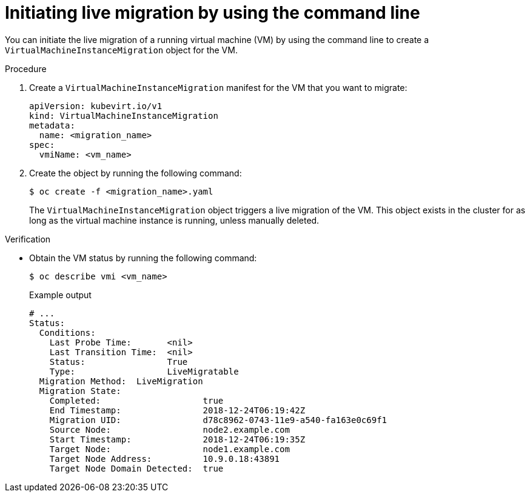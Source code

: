 // Module included in the following assemblies:
//
// * virt/live_migration/virt-initiating-live-migration.adoc

:_mod-docs-content-type: PROCEDURE
[id="virt-initiating-vm-migration-cli_{context}"]
= Initiating live migration by using the command line

You can initiate the live migration of a running virtual machine (VM) by using the command line to create a `VirtualMachineInstanceMigration` object for the VM.

.Procedure

. Create a `VirtualMachineInstanceMigration` manifest for the VM that you want to migrate:
+
[source,yaml]
----
apiVersion: kubevirt.io/v1
kind: VirtualMachineInstanceMigration
metadata:
  name: <migration_name>
spec:
  vmiName: <vm_name>
----

. Create the object by running the following command:
+
[source,terminal]
----
$ oc create -f <migration_name>.yaml
----
+
The `VirtualMachineInstanceMigration` object triggers a live migration of the VM. This object exists in the cluster for as long as the virtual machine instance is running, unless manually deleted.

.Verification

* Obtain the VM status by running the following command:
+
[source,terminal]
----
$ oc describe vmi <vm_name>
----
+
.Example output
[source,yaml]
----
# ...
Status:
  Conditions:
    Last Probe Time:       <nil>
    Last Transition Time:  <nil>
    Status:                True
    Type:                  LiveMigratable
  Migration Method:  LiveMigration
  Migration State:
    Completed:                    true
    End Timestamp:                2018-12-24T06:19:42Z
    Migration UID:                d78c8962-0743-11e9-a540-fa163e0c69f1
    Source Node:                  node2.example.com
    Start Timestamp:              2018-12-24T06:19:35Z
    Target Node:                  node1.example.com
    Target Node Address:          10.9.0.18:43891
    Target Node Domain Detected:  true
----
